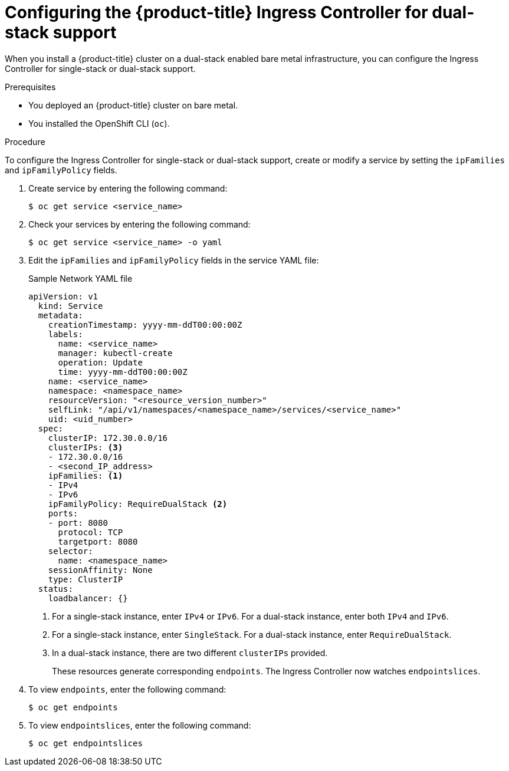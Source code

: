 // Module included in the following assemblies:
//
// * networking/routes/route-configuration.adoc

[id="nw-router-configuring-dual-stack_{context}"]
= Configuring the {product-title} Ingress Controller for dual-stack support

When you install a {product-title} cluster on a dual-stack enabled bare metal infrastructure, you can configure the Ingress Controller for single-stack or dual-stack support.

.Prerequisites

* You deployed an {product-title} cluster on bare metal.
* You installed the OpenShift CLI (`oc`).

.Procedure

To configure the Ingress Controller for single-stack or dual-stack support, create or modify a service by setting the `ipFamilies` and `ipFamilyPolicy` fields.

. Create service by entering the following command:
+
[source,terminal]
----
$ oc get service <service_name>
----
+
. Check your services by entering the following command:
+
[source,terminal]
----
$ oc get service <service_name> -o yaml
----
+
. Edit the `ipFamilies` and `ipFamilyPolicy` fields in the service YAML file:
+
.Sample Network YAML file
[source,yaml]
----
apiVersion: v1
  kind: Service
  metadata:
    creationTimestamp: yyyy-mm-ddT00:00:00Z
    labels:
      name: <service_name>
      manager: kubectl-create
      operation: Update
      time: yyyy-mm-ddT00:00:00Z
    name: <service_name>
    namespace: <namespace_name>
    resourceVersion: "<resource_version_number>"
    selfLink: "/api/v1/namespaces/<namespace_name>/services/<service_name>"
    uid: <uid_number>
  spec:
    clusterIP: 172.30.0.0/16
    clusterIPs: <3>
    - 172.30.0.0/16
    - <second_IP_address>
    ipFamilies: <1>
    - IPv4
    - IPv6
    ipFamilyPolicy: RequireDualStack <2>
    ports:
    - port: 8080
      protocol: TCP
      targetport: 8080
    selector:
      name: <namespace_name>
    sessionAffinity: None
    type: ClusterIP
  status:
    loadbalancer: {}
----
<1> For a single-stack instance, enter `IPv4` or `IPv6`. For a dual-stack instance, enter both `IPv4` and `IPv6`.
<2> For a single-stack instance, enter `SingleStack`. For a dual-stack instance, enter `RequireDualStack`.
<3> In a dual-stack instance, there are two different `clusterIPs` provided.
+
These resources generate corresponding `endpoints`. The Ingress Controller now watches `endpointslices`.
+
. To view `endpoints`, enter the following command:
+
[source,terminal]
----
$ oc get endpoints
----
+
. To view `endpointslices`, enter the following command:
+
[source,terminal]
----
$ oc get endpointslices
----
